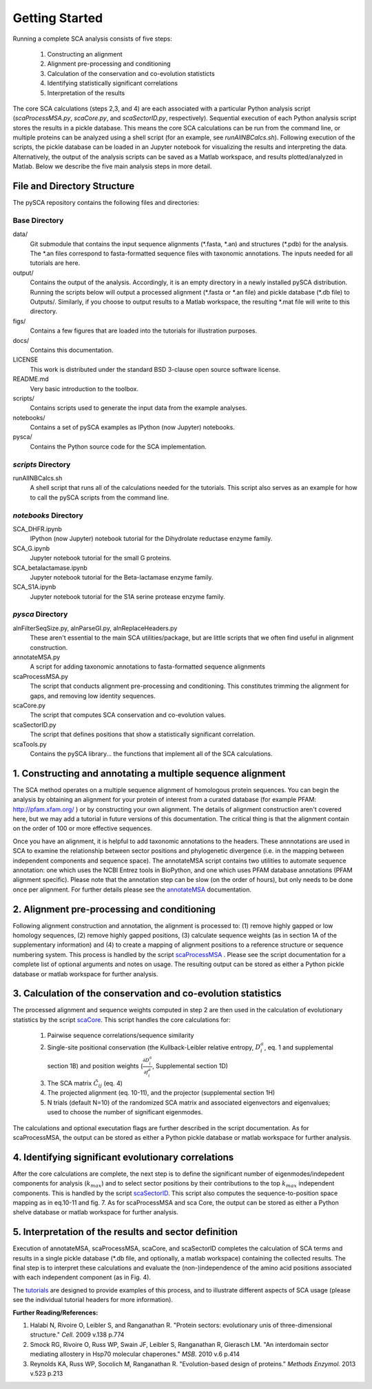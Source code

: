 ===============
Getting Started
===============

Running a complete SCA analysis consists of five steps:

  1) Constructing an alignment
  2) Alignment pre-processing and conditioning
  3) Calculation of the conservation and co-evolution statisticts
  4) Identifying statistically significant correlations
  5) Interpretation of the results

The core SCA calculations (steps 2,3, and 4) are each associated with a
particular Python analysis script (`scaProcessMSA.py`, `scaCore.py`, and
`scaSectorID.py`, respectively). Sequential execution of each Python analysis
script stores the results in a pickle database. This means the core SCA
calculations can be run from the command line, or multiple proteins can be
analyzed using a shell script (for an example, see `runAllNBCalcs.sh`).
Following execution of the scripts, the pickle database can be loaded in an
Jupyter notebook for visualizing the results and interpreting the data.
Alternatively, the output of the analysis scripts can be saved as a Matlab
workspace, and results plotted/analyzed in Matlab. Below we describe the five
main analysis steps in more detail.


File and Directory Structure
============================

The pySCA repository contains the following files and directories:

Base Directory
--------------

data/
  Git submodule that contains the input sequence alignments (\*.fasta, \*.an)
  and structures (\*.pdb) for the analysis. The \*.an files correspond to
  fasta-formatted sequence files with taxonomic annotations. The inputs
  needed for all tutorials are here.
output/
  Contains the output of the analysis. Accordingly, it is an empty directory
  in a newly installed pySCA distribution. Running the scripts below will
  output a processed alignment (\*.fasta or \*.an file) and pickle database
  (\*.db file) to Outputs/. Similarly, if you choose to output results to a
  Matlab workspace, the resulting \*.mat file will write to this directory.
figs/
  Contains a few figures that are loaded into the tutorials for illustration
  purposes.
docs/
  Contains this documentation.
LICENSE
  This work is distributed under the standard BSD 3-clause open source
  software license.
README.md
  Very basic introduction to the toolbox.
scripts/
  Contains scripts used to generate the input data from the example analyses.
notebooks/
  Contains a set of pySCA examples as IPython (now Jupyter) notebooks.
pysca/
  Contains the Python source code for the SCA implementation.

`scripts` Directory
-------------------

runAllNBCalcs.sh
  A shell script that runs all of the calculations needed for the tutorials.
  This script also serves as an example for how to call the pySCA scripts
  from the command line.

`notebooks` Directory
---------------------

SCA_DHFR.ipynb
  IPython (now Jupyter) notebook tutorial for the Dihydrolate reductase enzyme
  family.
SCA_G.ipynb
  Jupyter notebook tutorial for the small G proteins.
SCA_betalactamase.ipynb
  Jupyter notebook tutorial for the Beta-lactamase enzyme family.
SCA_S1A.ipynb
  Jupyter notebook tutorial for the S1A serine protease enzyme family.

`pysca` Directory
-----------------

alnFilterSeqSize.py, alnParseGI.py, alnReplaceHeaders.py
  These aren't essential to the main SCA utilities/package, but are little
  scripts that we often find useful in alignment construction.
annotateMSA.py
  A script for adding taxonomic annotations to fasta-formatted sequence
  alignments
scaProcessMSA.py
  The script that conducts alignment pre-processing and conditioning. This
  constitutes trimming the alignment for gaps, and removing low identity
  sequences.
scaCore.py
  The script that computes SCA conservation and co-evolution values.
scaSectorID.py
  The script that defines positions that show a statistically significant
  correlation.
scaTools.py
  Contains the pySCA library... the functions that implement all of the SCA
  calculations.


1. Constructing and annotating a multiple sequence alignment
============================================================

The SCA method operates on a multiple sequence alignment of homologous protein
sequences. You can begin the analysis by obtaining an alignment for your
protein of interest from a curated database (for example PFAM:
http://pfam.xfam.org/ ) or by constructing your own alignment. The details of
alignment construction aren't covered here, but we may add a tutorial in future
versions of this documentation. The critical thing is that the alignment
contain on the order of 100 or more effective sequences.

Once you have an alignment, it is helpful to add taxonomic annotations to the
headers. These annnotations are used in SCA to examine the relationship between
sector positions and phylogenetic divergence (i.e. in the mapping between
independent components and sequence space). The annotateMSA script contains
two utilities to automate sequence annotation: one which uses the NCBI Entrez
tools in BioPython, and one which uses PFAM database annotations (PFAM
alignment specific). Please note that the annotation step can be slow (on the
order of hours), but only needs to be done once per alignment. For further
details please see the `annotateMSA`_ documentation.

.. _annotateMSA: annotateMSA.html

2. Alignment pre-processing and conditioning
============================================

Following alignment construction and annotation, the alignment is processed to:
(1) remove highly gapped or low homology sequences, (2) remove highly gapped
positions, (3) calculate sequence weights (as in section 1A of the
supplementary information) and (4) to create a mapping of alignment positions
to a reference structure or sequence numbering system. This process is handled
by the script scaProcessMSA_ . Please see the script documentation for a
complete list of optional arguments and notes on usage.  The resulting output
can be stored as either a Python pickle database or matlab workspace for
further analysis.

.. _scaProcessMSA: scaProcessMSA.html


3. Calculation of the conservation and co-evolution statistics
==============================================================

The processed alignment and sequence weights computed in step 2 are then used
in the calculation of evolutionary statistics by the script scaCore_. This
script handles the core calculations for:

    1. Pairwise sequence correlations/sequence similarity
    2. Single-site positional conservation (the Kullback-Leibler relative
       entropy, :math:`D_i^a`, eq. 1 and supplemental section 1B) and position
       weights (:math:`\frac{\partial{D_i^a}}{\partial{f_i^a}}`, Supplemental
       section 1D)
    3. The SCA matrix :math:`\tilde{C_{ij}}` (eq. 4)
    4. The projected alignment (eq. 10-11), and the projector (supplemental
       section 1H)
    5. N trials (default N=10) of the randomized SCA matrix and associated
       eigenvectors and eigenvalues; used to choose the number of significant
       eigenmodes.

The calculations and optional executation flags are further described in the
script documentation. As for scaProcessMSA, the output can be stored as either
a Python pickle database or matlab workspace for further analysis.

.. _scaCore: scaCore.html

4. Identifying significant evolutionary correlations
====================================================

After the core calculations are complete, the next step is to define the
significant number of eigenmodes/indepedent components for analysis
(:math:`k_{max}`) and to select sector positions by their contributions to the
top :math:`k_{max}` independent components. This is handled by the script
scaSectorID_. This script also computes the sequence-to-position space mapping
as in eq.10-11 and fig. 7. As for scaProcessMSA and sca Core, the output can be
stored as either a Python shelve database or matlab workspace for further
analysis.

.. _scaSectorID: scaSectorID.html

5. Interpretation of the results and sector definition
======================================================

Execution of annotateMSA, scaProcessMSA, scaCore, and scaSectorID completes
the calculation of SCA terms and results in a single pickle database (\*.db
file, and optionally, a matlab workspace) containing the collected results. The
final step is to interpret these calculations and evaluate the
(non-)independence of the amino acid positions associated with each independent
component (as in Fig. 4).

The tutorials_ are designed to provide examples of this process, and to
illustrate different aspects of SCA usage (please see the individual tutorial
headers for more information).

.. _tutorials: tutorials.html


**Further Reading/References:**

1. Halabi N, Rivoire O, Leibler S, and Ranganathan R. "Protein sectors:
   evolutionary unis of three-dimensional structure." *Cell.* 2009 v.138 p.774

2. Smock RG, Rivoire O, Russ WP, Swain JF, Leibler S, Ranganathan R, Gierasch
   LM. "An interdomain sector mediating allostery in Hsp70 molecular
   chaperones." *MSB.* 2010 v.6 p.414

3. Reynolds KA, Russ WP, Socolich M, Ranganathan R. "Evolution-based design of
   proteins." *Methods Enzymol.* 2013 v.523 p.213
